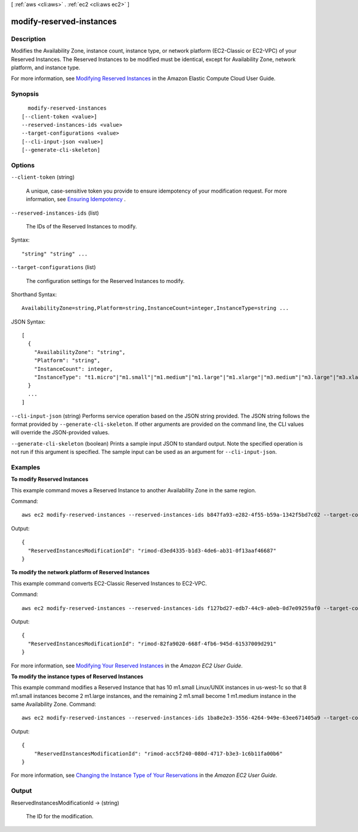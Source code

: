 [ :ref:`aws <cli:aws>` . :ref:`ec2 <cli:aws ec2>` ]

.. _cli:aws ec2 modify-reserved-instances:


*************************
modify-reserved-instances
*************************



===========
Description
===========



Modifies the Availability Zone, instance count, instance type, or network platform (EC2-Classic or EC2-VPC) of your Reserved Instances. The Reserved Instances to be modified must be identical, except for Availability Zone, network platform, and instance type.

 

For more information, see `Modifying Reserved Instances`_ in the Amazon Elastic Compute Cloud User Guide.



========
Synopsis
========

::

    modify-reserved-instances
  [--client-token <value>]
  --reserved-instances-ids <value>
  --target-configurations <value>
  [--cli-input-json <value>]
  [--generate-cli-skeleton]




=======
Options
=======

``--client-token`` (string)


  A unique, case-sensitive token you provide to ensure idempotency of your modification request. For more information, see `Ensuring Idempotency`_ .

  

``--reserved-instances-ids`` (list)


  The IDs of the Reserved Instances to modify.

  



Syntax::

  "string" "string" ...



``--target-configurations`` (list)


  The configuration settings for the Reserved Instances to modify.

  



Shorthand Syntax::

    AvailabilityZone=string,Platform=string,InstanceCount=integer,InstanceType=string ...




JSON Syntax::

  [
    {
      "AvailabilityZone": "string",
      "Platform": "string",
      "InstanceCount": integer,
      "InstanceType": "t1.micro"|"m1.small"|"m1.medium"|"m1.large"|"m1.xlarge"|"m3.medium"|"m3.large"|"m3.xlarge"|"m3.2xlarge"|"m4.large"|"m4.xlarge"|"m4.2xlarge"|"m4.4xlarge"|"m4.10xlarge"|"t2.nano"|"t2.micro"|"t2.small"|"t2.medium"|"t2.large"|"m2.xlarge"|"m2.2xlarge"|"m2.4xlarge"|"cr1.8xlarge"|"i2.xlarge"|"i2.2xlarge"|"i2.4xlarge"|"i2.8xlarge"|"hi1.4xlarge"|"hs1.8xlarge"|"c1.medium"|"c1.xlarge"|"c3.large"|"c3.xlarge"|"c3.2xlarge"|"c3.4xlarge"|"c3.8xlarge"|"c4.large"|"c4.xlarge"|"c4.2xlarge"|"c4.4xlarge"|"c4.8xlarge"|"cc1.4xlarge"|"cc2.8xlarge"|"g2.2xlarge"|"cg1.4xlarge"|"r3.large"|"r3.xlarge"|"r3.2xlarge"|"r3.4xlarge"|"r3.8xlarge"|"d2.xlarge"|"d2.2xlarge"|"d2.4xlarge"|"d2.8xlarge"
    }
    ...
  ]



``--cli-input-json`` (string)
Performs service operation based on the JSON string provided. The JSON string follows the format provided by ``--generate-cli-skeleton``. If other arguments are provided on the command line, the CLI values will override the JSON-provided values.

``--generate-cli-skeleton`` (boolean)
Prints a sample input JSON to standard output. Note the specified operation is not run if this argument is specified. The sample input can be used as an argument for ``--cli-input-json``.



========
Examples
========

**To modify Reserved Instances**

This example command moves a Reserved Instance to another Availability Zone in the same region.

Command::

  aws ec2 modify-reserved-instances --reserved-instances-ids b847fa93-e282-4f55-b59a-1342f5bd7c02 --target-configurations AvailabilityZone=us-west-1c,Platform=EC2-Classic,InstanceCount=10

Output::

  {
    "ReservedInstancesModificationId": "rimod-d3ed4335-b1d3-4de6-ab31-0f13aaf46687"
  }


**To modify the network platform of Reserved Instances**

This example command converts EC2-Classic Reserved Instances to EC2-VPC.

Command::

  aws ec2 modify-reserved-instances --reserved-instances-ids f127bd27-edb7-44c9-a0eb-0d7e09259af0 --target-configurations AvailabilityZone=us-west-1c,Platform=EC2-VPC,InstanceCount=5

Output::

  {
    "ReservedInstancesModificationId": "rimod-82fa9020-668f-4fb6-945d-61537009d291"
  }

For more information, see `Modifying Your Reserved Instances`_ in the *Amazon EC2 User Guide*.

**To modify the instance types of Reserved Instances**

This example command modifies a Reserved Instance that has 10 m1.small Linux/UNIX instances in us-west-1c so that 8
m1.small instances become 2 m1.large instances, and the remaining 2 m1.small become 1 m1.medium instance in the same
Availability Zone.  Command::

  aws ec2 modify-reserved-instances --reserved-instances-ids 1ba8e2e3-3556-4264-949e-63ee671405a9 --target-configurations AvailabilityZone=us-west-1c,Platform=EC2-Classic,InstanceCount=2,InstanceType=m1.large AvailabilityZone=us-west-1c,Platform=EC2-Classic,InstanceCount=1,InstanceType=m1.medium

Output::

  {
      "ReservedInstancesModificationId": "rimod-acc5f240-080d-4717-b3e3-1c6b11fa00b6"
  }

For more information, see `Changing the Instance Type of Your Reservations`_ in the *Amazon EC2 User Guide*.

.. _`Changing the Instance Type of Your Reservations`: http://docs.aws.amazon.com/AWSEC2/latest/UserGuide/ri-modification-instancemove.html
.. _`Modifying Your Reserved Instances`: http://docs.aws.amazon.com/AWSEC2/latest/UserGuide/ri-modifying.html



======
Output
======

ReservedInstancesModificationId -> (string)

  

  The ID for the modification.

  

  



.. _Ensuring Idempotency: http://docs.aws.amazon.com/AWSEC2/latest/APIReference/Run_Instance_Idempotency.html
.. _Modifying Reserved Instances: http://docs.aws.amazon.com/AWSEC2/latest/UserGuide/ri-modifying.html

